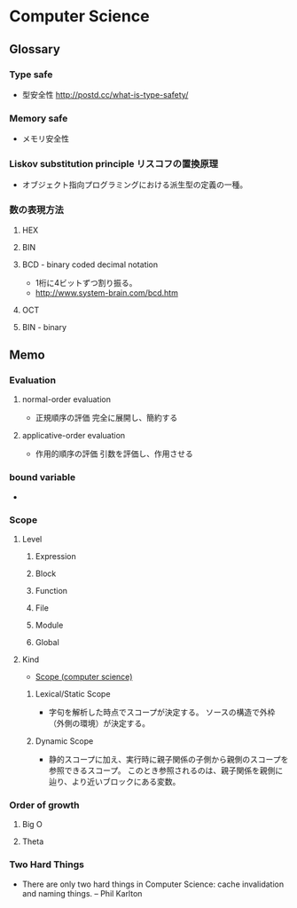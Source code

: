 * Computer Science
** Glossary
*** Type safe
- 型安全性
  http://postd.cc/what-is-type-safety/
*** Memory safe
- メモリ安全性
*** Liskov substitution principle リスコフの置換原理
- オブジェクト指向プログラミングにおける派生型の定義の一種。
  
*** 数の表現方法
**** HEX
**** BIN
**** BCD - binary coded decimal notation
- 1桁に4ビットずつ割り振る。
- http://www.system-brain.com/bcd.htm
**** OCT
**** BIN - binary
** Memo
*** Evaluation
**** normal-order evaluation
- 正規順序の評価
  完全に展開し、簡約する

**** applicative-order evaluation
- 作用的順序の評価
  引数を評価し、作用させる

*** bound variable
- 
  
*** Scope
**** Level
***** Expression

***** Block

***** Function

***** File

***** Module

***** Global

**** Kind
- [[https://en.wikipedia.org/wiki/Scope_(computer_science)][Scope (computer science)]]
***** Lexical/Static Scope 
- 字句を解析した時点でスコープが決定する。
  ソースの構造で外枠（外側の環境）が決定する。
***** Dynamic Scope
- 静的スコープに加え、実行時に親子関係の子側から親側のスコープを参照できるスコープ。
  このとき参照されるのは、親子関係を親側に辿り、より近いブロックにある変数。
*** Order of growth

**** Big O

**** Theta
*** Two Hard Things
- 
  There are only two hard things in Computer Science:
  cache invalidation and naming things.
  -- Phil Karlton
